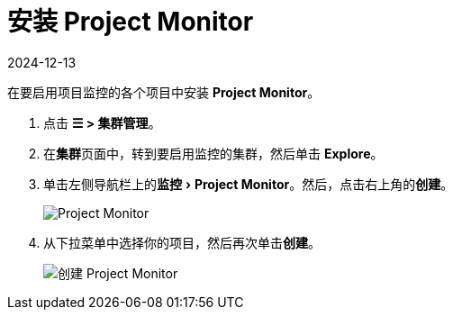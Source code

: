 = 安装 Project Monitor
:revdate: 2024-12-13
:page-revdate: {revdate}
:experimental:

在要启用项目监控的各个项目中安装 *Project Monitor*。

. 点击 *☰ > 集群管理*。
. 在**集群**页面中，转到要启用监控的集群，然后单击 *Explore*。
. 单击左侧导航栏上的menu:监控[Project Monitor]。然后，点击右上角的**创建**。
+
image::project-monitors.png[Project Monitor]

. 从下拉菜单中选择你的项目，然后再次单击**创建**。
+
image::create-project-monitors.png[创建 Project Monitor]
